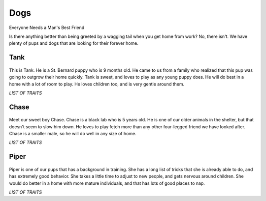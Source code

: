 
Dogs
====

Everyone Needs a Man's Best Friend

Is there anything better than being greeted by a wagging tail
when you get home from work? No, there isn't. We have plenty
of pups and dogs that are looking for their forever home. 

Tank
----

.. figure:: tank.png
    :width: 50%

This is Tank. He is a St. Bernard puppy who is 9 months old. He came
to us from a family who realized that this pup was going to outgrow
their home quickly. Tank is sweet, and loves to play as any young puppy
does. He will do best in a home with a lot of room to play. He loves 
children too, and is very gentle around them.

*LIST OF TRAITS*

Chase
-----

.. figure:: chase.png
    :width: 50%

Meet our sweet boy Chase. Chase is a black lab who is 5 years old. He 
is one of our older animals in the shelter, but that doesn't seem to 
slow him down. He loves to play fetch more than any other four-legged
friend we have looked after. Chase is a smaller male, so he will do well
in any size of home.

*LIST OF TRAITS*

Piper
-----

.. figure:: piper.png
    :width: 50%

Piper is one of our pups that has a background in training. She has a long
list of tricks that she is already able to do, and has extremely good 
behavior. She takes a little time to adjust to new people, and gets nervous
around children. She would do better in a home with more mature individuals,
and that has lots of good places to nap.

*LIST OF TRAITS*
